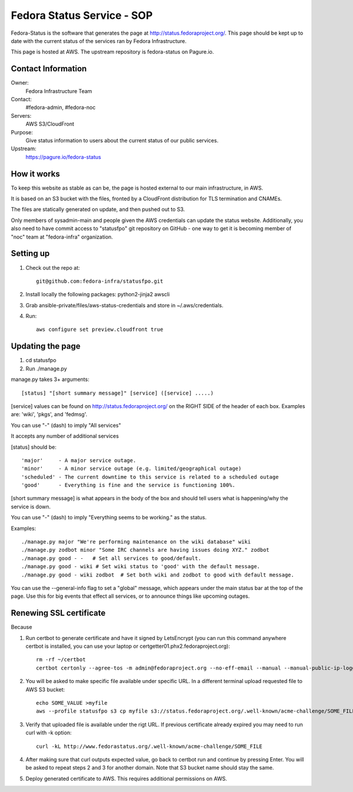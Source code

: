 .. title: Fedora Status Service SOP
.. slug: infra-fedora-status
.. date: 2015-04-23
.. taxonomy: Contributors/Infrastructure

===========================
Fedora Status Service - SOP
===========================

Fedora-Status is the software that generates the page at
http://status.fedoraproject.org/. This page should be kept
up to date with the current status of the services ran by
Fedora Infrastructure.

This page is hosted at AWS.
The upstream repository is fedora-status on Pagure.io.

Contact Information
===================

Owner:
  Fedora Infrastructure Team
Contact:
  #fedora-admin, #fedora-noc
Servers:
  AWS S3/CloudFront
Purpose: 
  Give status information to users about the current
  status of our public services.
Upstream:  
  https://pagure.io/fedora-status

How it works
============
To keep this website as stable as can be, the page is
hosted external to our main infrastructure, in AWS.

It is based on an S3 bucket with the files, fronted by
a CloudFront distribution for TLS termination and CNAMEs.

The files are statically generated on update, and then pushed
out to S3.

Only members of sysadmin-main and people given the AWS credentials
can update the status website.  Additionally, you also need to have
commit access to "statusfpo" git repository on GitHub - one way to get
it is becoming member of "noc" team at "fedora-infra" organization.

Setting up
==========
1. Check out the repo at::
      
    git@github.com:fedora-infra/statusfpo.git

2. Install locally the following packages: python2-jinja2 awscli

3. Grab ansible-private/files/aws-status-credentials and store in ~/.aws/credentials.

4. Run::

    aws configure set preview.cloudfront true

Updating the page
=================
 
1. cd statusfpo
2. Run ./manage.py

manage.py takes 3+ arguments::

[status] "[short summary message]" [service] ([service] .....)

[service] values can be found on http://status.fedoraproject.org/ on the RIGHT
SIDE of the header of each box. Examples are: 'wiki', 'pkgs', and 'fedmsg'.

You can use "-" (dash) to imply "All services"

It accepts any number of additional services

[status] should be::

'major'     - A major service outage.
'minor'     - A minor service outage (e.g. limited/geographical outage)
'scheduled' - The current downtime to this service is related to a scheduled outage
'good'      - Everything is fine and the service is functioning 100%.

[short summary message] is what appears in the body of the box and should tell
users what is happening/why the service is down.

You can use "-" (dash) to imply "Everything seems to be working." as the
status.

Examples::

./manage.py major "We're performing maintenance on the wiki database" wiki
./manage.py zodbot minor "Some IRC channels are having issues doing XYZ." zodbot
./manage.py good - -   # Set all services to good/default.
./manage.py good - wiki # Set wiki status to 'good' with the default message.
./manage.py good - wiki zodbot  # Set both wiki and zodbot to good with default message.

You can use the --general-info flag to set a "global" message, which appears
under the main status bar at the top of the page. Use this for big events that
effect all services, or to announce things like upcoming outages.

Renewing SSL certificate
========================

Because

1. Run certbot to generate certificate and have it signed by
   LetsEncrypt (you can run this command anywhere certbot is
   installed, you can use your laptop or
   certgetter01.phx2.fedoraproject.org)::

    rm -rf ~/certbot
    certbot certonly --agree-tos -m admin@fedoraproject.org --no-eff-email --manual --manual-public-ip-logging-ok -d status.fedoraproject.org -d www.fedorastatus.org --preferred-challenges http-01 --config-dir ~/certbot/conf --work-dir ~/certbot/work --logs-dir ~/certbot/log

2. You will be asked to make specific file available under specific
   URL.  In a different terminal upload requested file to AWS S3 bucket::

    echo SOME_VALUE >myfile
    aws --profile statusfpo s3 cp myfile s3://status.fedoraproject.org/.well-known/acme-challenge/SOME_FILE

3. Verify that uploaded file is available under the rigt URL.  If
   previous certificate already expired you may need to run curl with
   -k option::

    curl -kL http://www.fedorastatus.org/.well-known/acme-challenge/SOME_FILE

4. After making sure that curl outputs expected value, go back to
   certbot run and continue by pressing Enter.  You will be asked to
   repeat steps 2 and 3 for another domain.  Note that S3 bucket name
   should stay the same.

5. Deploy generated certificate to AWS.  This requires additional
   permissions on AWS.
